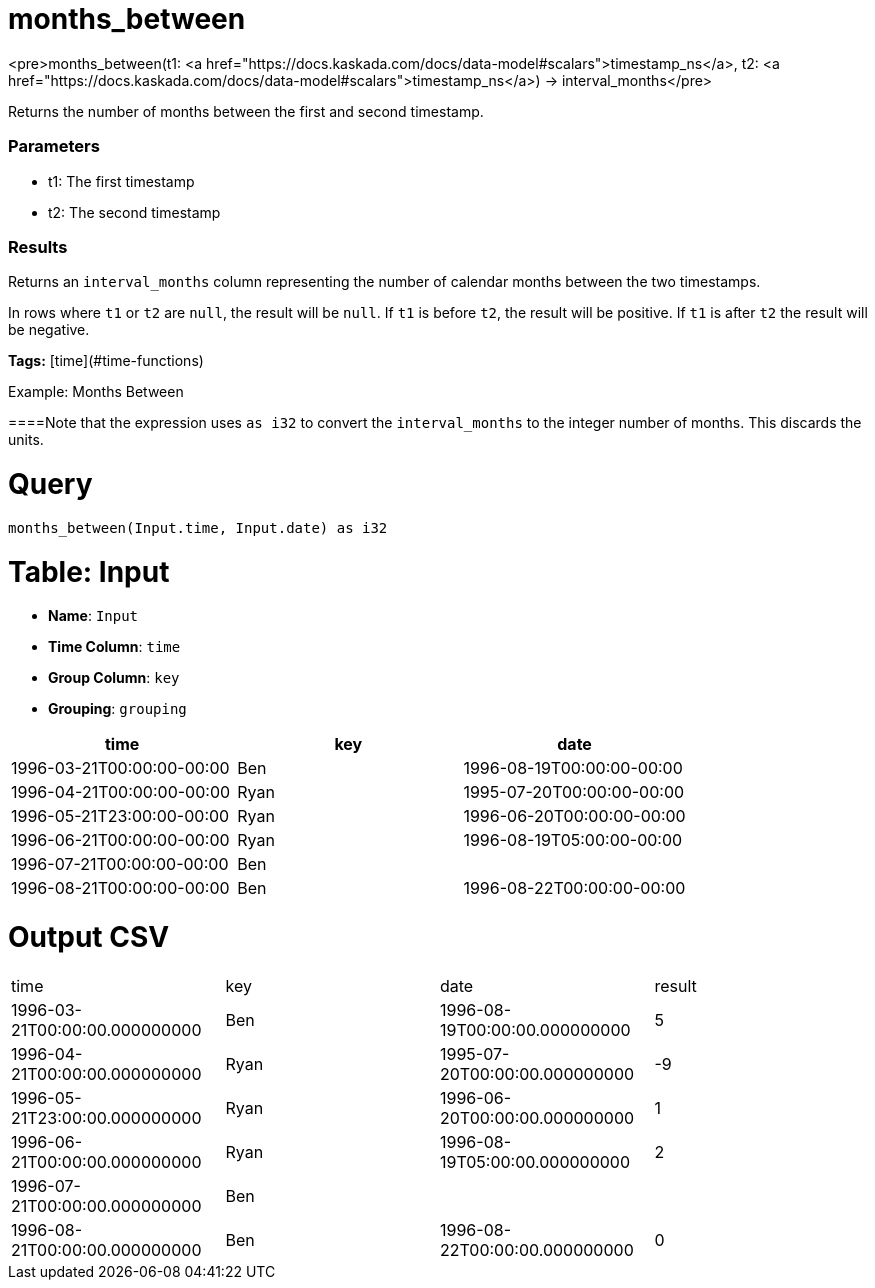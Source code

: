 = months_between

<pre>months_between(t1: <a href="https://docs.kaskada.com/docs/data-model#scalars">timestamp_ns</a>, t2: <a href="https://docs.kaskada.com/docs/data-model#scalars">timestamp_ns</a>) -> interval_months</pre>

Returns the number of months between the first and second timestamp.

### Parameters
* t1: The first timestamp
* t2: The second timestamp

### Results
Returns an `interval_months` column representing the number
of calendar months between the two timestamps.

In rows where `t1` or `t2` are `null`, the result will be `null`.
If `t1` is before `t2`, the result will be positive. If `t1`
is after `t2` the result will be negative.

**Tags:** [time](#time-functions)

.Example: Months Between

====Note that the expression uses `as i32` to convert the `interval_months`
to the integer number of months. This discards the units.

= Query
```
months_between(Input.time, Input.date) as i32
```

= Table: Input

* **Name**: `Input`
* **Time Column**: `time`
* **Group Column**: `key`
* **Grouping**: `grouping`

[%header,format=csv]
|===
time,key,date
1996-03-21T00:00:00-00:00,Ben,1996-08-19T00:00:00-00:00
1996-04-21T00:00:00-00:00,Ryan,1995-07-20T00:00:00-00:00
1996-05-21T23:00:00-00:00,Ryan,1996-06-20T00:00:00-00:00
1996-06-21T00:00:00-00:00,Ryan,1996-08-19T05:00:00-00:00
1996-07-21T00:00:00-00:00,Ben,
1996-08-21T00:00:00-00:00,Ben,1996-08-22T00:00:00-00:00

|===


= Output CSV
[header,format=csv]
|===
time,key,date,result
1996-03-21T00:00:00.000000000,Ben,1996-08-19T00:00:00.000000000,5
1996-04-21T00:00:00.000000000,Ryan,1995-07-20T00:00:00.000000000,-9
1996-05-21T23:00:00.000000000,Ryan,1996-06-20T00:00:00.000000000,1
1996-06-21T00:00:00.000000000,Ryan,1996-08-19T05:00:00.000000000,2
1996-07-21T00:00:00.000000000,Ben,,
1996-08-21T00:00:00.000000000,Ben,1996-08-22T00:00:00.000000000,0

|===

====

